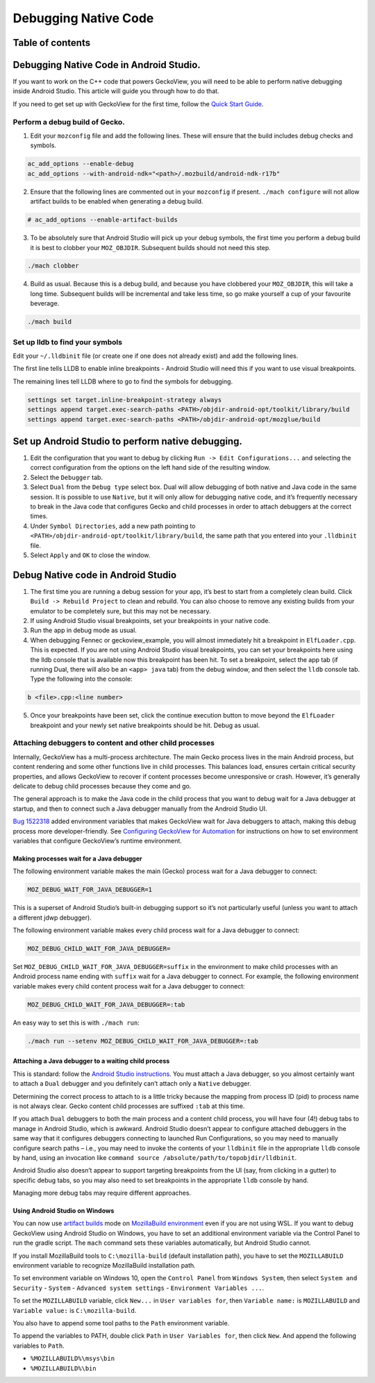 .. -*- Mode: rst; fill-column: 80; -*-
=====================
Debugging Native Code
=====================

Table of contents
=================

.. contents:: :local:

Debugging Native Code in Android Studio.
========================================

If you want to work on the C++ code that powers GeckoView, you will need
to be able to perform native debugging inside Android Studio. This
article will guide you through how to do that.

If you need to get set up with GeckoView for the first time, follow the
`Quick Start Guide <geckoview-quick-start.html>`_.

Perform a debug build of Gecko.
-------------------------------

1. Edit your ``mozconfig`` file and add the following lines. These will
   ensure that the build includes debug checks and symbols.

.. code:: txt

   ac_add_options --enable-debug
   ac_add_options --with-android-ndk="<path>/.mozbuild/android-ndk-r17b"

2. Ensure that the following lines are commented out in your
   ``mozconfig`` if present. ``./mach configure`` will not allow
   artifact builds to be enabled when generating a debug build.

.. code:: txt

   # ac_add_options --enable-artifact-builds

3. To be absolutely sure that Android Studio will pick up your debug
   symbols, the first time you perform a debug build it is best to
   clobber your ``MOZ_OBJDIR``. Subsequent builds should not need this
   step.

.. code:: bash

   ./mach clobber

4. Build as usual. Because this is a debug build, and because you have
   clobbered your ``MOZ_OBJDIR``, this will take a long time. Subsequent
   builds will be incremental and take less time, so go make yourself a
   cup of your favourite beverage.

.. code:: bash

   ./mach build

Set up lldb to find your symbols
--------------------------------

Edit your ``~/.lldbinit`` file (or create one if one does not already
exist) and add the following lines.

The first line tells LLDB to enable inline breakpoints - Android Studio
will need this if you want to use visual breakpoints.

The remaining lines tell LLDB where to go to find the symbols for
debugging.

.. code:: bash

   settings set target.inline-breakpoint-strategy always
   settings append target.exec-search-paths <PATH>/objdir-android-opt/toolkit/library/build
   settings append target.exec-search-paths <PATH>/objdir-android-opt/mozglue/build

Set up Android Studio to perform native debugging.
==================================================

1. Edit the configuration that you want to debug by clicking
   ``Run -> Edit Configurations...`` and selecting the correct
   configuration from the options on the left hand side of the resulting
   window.
2. Select the ``Debugger`` tab.
3. Select ``Dual`` from the ``Debug type`` select box. Dual will allow
   debugging of both native and Java code in the same session. It is
   possible to use ``Native``, but it will only allow for debugging
   native code, and it’s frequently necessary to break in the Java code
   that configures Gecko and child processes in order to attach
   debuggers at the correct times.
4. Under ``Symbol Directories``, add a new path pointing to
   ``<PATH>/objdir-android-opt/toolkit/library/build``, the same path
   that you entered into your ``.lldbinit`` file.
5. Select ``Apply`` and ``OK`` to close the window.

Debug Native code in Android Studio
===================================

1. The first time you are running a debug session for your app, it’s
   best to start from a completely clean build. Click
   ``Build -> Rebuild Project`` to clean and rebuild. You can also
   choose to remove any existing builds from your emulator to be
   completely sure, but this may not be necessary.
2. If using Android Studio visual breakpoints, set your breakpoints in
   your native code.
3. Run the app in debug mode as usual.
4. When debugging Fennec or geckoview_example, you will almost
   immediately hit a breakpoint in ``ElfLoader.cpp``. This is expected.
   If you are not using Android Studio visual breakpoints, you can set
   your breakpoints here using the lldb console that is available now
   this breakpoint has been hit. To set a breakpoint, select the app tab
   (if running Dual, there will also be an ``<app> java`` tab) from the
   debug window, and then select the ``lldb`` console tab. Type the
   following into the console:

.. code:: lldb

   b <file>.cpp:<line number>

5. Once your breakpoints have been set, click the continue execution
   button to move beyond the ``ElfLoader`` breakpoint and your newly set
   native breakpoints should be hit. Debug as usual.

Attaching debuggers to content and other child processes
--------------------------------------------------------

Internally, GeckoView has a multi-process architecture. The main Gecko
process lives in the main Android process, but content rendering and
some other functions live in child processes. This balances load,
ensures certain critical security properties, and allows GeckoView to
recover if content processes become unresponsive or crash. However, it’s
generally delicate to debug child processes because they come and go.

The general approach is to make the Java code in the child process that
you want to debug wait for a Java debugger at startup, and then to
connect such a Java debugger manually from the Android Studio UI.

`Bug 1522318 <https://bugzilla.mozilla.org/show_bug.cgi?id=1522318>`__
added environment variables that makes GeckoView wait for Java debuggers
to attach, making this debug process more developer-friendly. See
`Configuring GeckoView for Automation <../consumer/automation.html>`__
for instructions on how to set environment variables that configure
GeckoView’s runtime environment.

Making processes wait for a Java debugger
~~~~~~~~~~~~~~~~~~~~~~~~~~~~~~~~~~~~~~~~~

The following environment variable makes the main (Gecko) process wait
for a Java debugger to connect:

.. code:: shell

   MOZ_DEBUG_WAIT_FOR_JAVA_DEBUGGER=1

This is a superset of Android Studio’s built-in debugging support so
it’s not particularly useful (unless you want to attach a different jdwp
debugger).

The following environment variable makes every child process wait for a
Java debugger to connect:

.. code:: shell

   MOZ_DEBUG_CHILD_WAIT_FOR_JAVA_DEBUGGER=

Set ``MOZ_DEBUG_CHILD_WAIT_FOR_JAVA_DEBUGGER=suffix`` in the environment
to make child processes with an Android process name ending with
``suffix`` wait for a Java debugger to connect. For example, the
following environment variable makes every child content process wait
for a Java debugger to connect:

.. code:: shell

   MOZ_DEBUG_CHILD_WAIT_FOR_JAVA_DEBUGGER=:tab

An easy way to set this is with ``./mach run``:

.. code:: shell

   ./mach run --setenv MOZ_DEBUG_CHILD_WAIT_FOR_JAVA_DEBUGGER=:tab

Attaching a Java debugger to a waiting child process
~~~~~~~~~~~~~~~~~~~~~~~~~~~~~~~~~~~~~~~~~~~~~~~~~~~~

This is standard: follow the `Android Studio instructions <https://developer.android.com/studio/debug/index.html#attach-debugger>`_.
You must attach a Java debugger, so you almost certainly want to attach
a ``Dual`` debugger and you definitely can’t attach only a ``Native``
debugger.

Determining the correct process to attach to is a little tricky because
the mapping from process ID (pid) to process name is not always clear.
Gecko content child processes are suffixed ``:tab`` at this time.

If you attach ``Dual`` debuggers to both the main process and a content
child process, you will have four (4!) debug tabs to manage in Android
Studio, which is awkward. Android Studio doesn’t appear to configure
attached debuggers in the same way that it configures debuggers
connecting to launched Run Configurations, so you may need to manually
configure search paths – i.e., you may need to invoke the contents of
your ``lldbinit`` file in the appropriate ``lldb`` console by hand,
using an invocation like
``command source /absolute/path/to/topobjdir/lldbinit``.

Android Studio also doesn’t appear to support targeting breakpoints from
the UI (say, from clicking in a gutter) to specific debug tabs, so you
may also need to set breakpoints in the appropriate ``lldb`` console by
hand.

Managing more debug tabs may require different approaches.

Using Android Studio on Windows
~~~~~~~~~~~~~~~~~~~~~~~~~~~~~~~

You can now use `artifact builds <https://developer.mozilla.org/docs/Mozilla/Developer_guide/Build_Instructions/Artifact_builds>`_
mode on `MozillaBuild environment <https://wiki.mozilla.org/MozillaBuild>`_ even if you are
not using WSL. If you want to debug GeckoView using Android Studio on
Windows, you have to set an additional environment variable via the
Control Panel to run the gradle script. The ``mach`` command sets these
variables automatically, but Android Studio cannot.

If you install MozillaBuild tools to ``C:\mozilla-build`` (default
installation path), you have to set the ``MOZILLABUILD`` environment
variable to recognize MozillaBuild installation path.

To set environment variable on Windows 10, open the ``Control Panel``
from ``Windows System``, then select ``System and Security`` -
``System`` - ``Advanced system settings`` -
``Environment Variables ...``.

To set the ``MOZILLABUILD`` variable, click ``New...`` in
``User variables for``, then ``Variable name:`` is ``MOZILLABUILD`` and
``Variable value:`` is ``C:\mozilla-build``.

You also have to append some tool paths to the ``Path`` environment
variable.

To append the variables to PATH, double click ``Path`` in
``User Variables for``, then click ``New``. And append the following
variables to ``Path``.

-  ``%MOZILLABUILD%\msys\bin``
-  ``%MOZILLABUILD%\bin``
